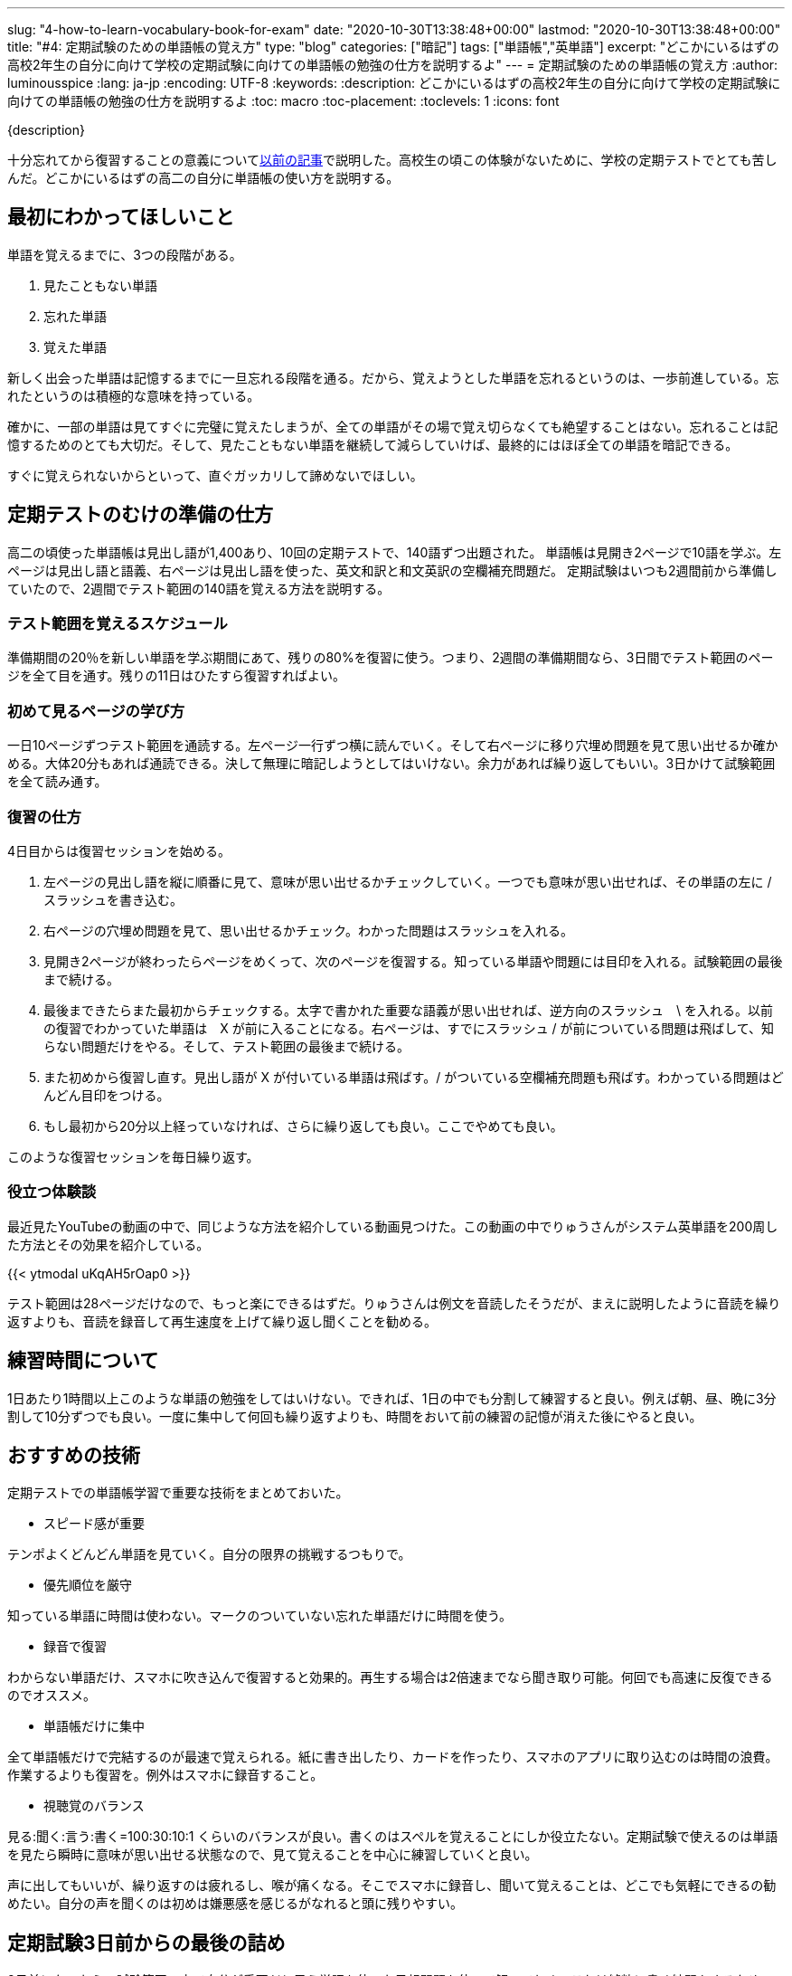 ---
slug: "4-how-to-learn-vocabulary-book-for-exam"
date: "2020-10-30T13:38:48+00:00"
lastmod: "2020-10-30T13:38:48+00:00"
title: "#4: 定期試験のための単語帳の覚え方"
type: "blog"
categories: ["暗記"]
tags: ["単語帳","英単語"]
excerpt: "どこかにいるはずの高校2年生の自分に向けて学校の定期試験に向けての単語帳の勉強の仕方を説明するよ"
---
= 定期試験のための単語帳の覚え方
:author: luminousspice
:lang: ja-jp
:encoding: UTF-8
:keywords:
:description: どこかにいるはずの高校2年生の自分に向けて学校の定期試験に向けての単語帳の勉強の仕方を説明するよ
:toc: macro
:toc-placement:
:toclevels: 1
:icons: font

{description}

toc::[]


十分忘れてから復習することの意義についてlink:/blog/1-good-to-review-after-the-lapse/[以前の記事]で説明した。高校生の頃この体験がないために、学校の定期テストでとても苦しんだ。どこかにいるはずの高二の自分に単語帳の使い方を説明する。

== 最初にわかってほしいこと

単語を覚えるまでに、3つの段階がある。

. 見たこともない単語
. 忘れた単語
. 覚えた単語

新しく出会った単語は記憶するまでに一旦忘れる段階を通る。だから、覚えようとした単語を忘れるというのは、一歩前進している。忘れたというのは積極的な意味を持っている。

確かに、一部の単語は見てすぐに完璧に覚えたしまうが、全ての単語がその場で覚え切らなくても絶望することはない。忘れることは記憶するためのとても大切だ。そして、見たこともない単語を継続して減らしていけば、最終的にはほぼ全ての単語を暗記できる。

すぐに覚えられないからといって、直ぐガッカリして諦めないでほしい。

== 定期テストのむけの準備の仕方

高二の頃使った単語帳は見出し語が1,400あり、10回の定期テストで、140語ずつ出題された。
単語帳は見開き2ページで10語を学ぶ。左ページは見出し語と語義、右ページは見出し語を使った、英文和訳と和文英訳の空欄補充問題だ。
定期試験はいつも2週間前から準備していたので、2週間でテスト範囲の140語を覚える方法を説明する。

=== テスト範囲を覚えるスケジュール

準備期間の20％を新しい単語を学ぶ期間にあて、残りの80%を復習に使う。つまり、2週間の準備期間なら、3日間でテスト範囲のページを全て目を通す。残りの11日はひたすら復習すればよい。

=== 初めて見るページの学び方

一日10ページずつテスト範囲を通読する。左ページ一行ずつ横に読んでいく。そして右ページに移り穴埋め問題を見て思い出せるか確かめる。大体20分もあれば通読できる。決して無理に暗記しようとしてはいけない。余力があれば繰り返してもいい。3日かけて試験範囲を全て読み通す。

=== 復習の仕方

4日目からは復習セッションを始める。

. 左ページの見出し語を縦に順番に見て、意味が思い出せるかチェックしていく。一つでも意味が思い出せれば、その単語の左に / スラッシュを書き込む。
. 右ページの穴埋め問題を見て、思い出せるかチェック。わかった問題はスラッシュを入れる。
. 見開き2ページが終わったらページをめくって、次のページを復習する。知っている単語や問題には目印を入れる。試験範囲の最後まで続ける。

. 最後まできたらまた最初からチェックする。太字で書かれた重要な語義が思い出せれば、逆方向のスラッシュ　\ を入れる。以前の復習でわかっていた単語は　X が前に入ることになる。右ページは、すでにスラッシュ / が前についている問題は飛ばして、知らない問題だけをやる。そして、テスト範囲の最後まで続ける。

. また初めから復習し直す。見出し語が X が付いている単語は飛ばす。/ がついている空欄補充問題も飛ばす。わかっている問題はどんどん目印をつける。

. もし最初から20分以上経っていなければ、さらに繰り返しても良い。ここでやめても良い。

このような復習セッションを毎日繰り返す。

=== 役立つ体験談

最近見たYouTubeの動画の中で、同じような方法を紹介している動画見つけた。この動画の中でりゅうさんがシステム英単語を200周した方法とその効果を紹介している。
 
{{< ytmodal uKqAH5rOap0 >}}

テスト範囲は28ページだけなので、もっと楽にできるはずだ。りゅうさんは例文を音読したそうだが、まえに説明したように音読を繰り返すよりも、音読を録音して再生速度を上げて繰り返し聞くことを勧める。

== 練習時間について

1日あたり1時間以上このような単語の勉強をしてはいけない。できれば、1日の中でも分割して練習すると良い。例えば朝、昼、晩に3分割して10分ずつでも良い。一度に集中して何回も繰り返すよりも、時間をおいて前の練習の記憶が消えた後にやると良い。

== おすすめの技術

定期テストでの単語帳学習で重要な技術をまとめておいた。

* スピード感が重要

テンポよくどんどん単語を見ていく。自分の限界の挑戦するつもりで。

* 優先順位を厳守

知っている単語に時間は使わない。マークのついていない忘れた単語だけに時間を使う。
 
* 録音で復習

わからない単語だけ、スマホに吹き込んで復習すると効果的。再生する場合は2倍速までなら聞き取り可能。何回でも高速に反復できるのでオススメ。

* 単語帳だけに集中

全て単語帳だけで完結するのが最速で覚えられる。紙に書き出したり、カードを作ったり、スマホのアプリに取り込むのは時間の浪費。作業するよりも復習を。例外はスマホに録音すること。

* 視聴覚のバランス

見る:聞く:言う:書く=100:30:10:1 くらいのバランスが良い。書くのはスペルを覚えることにしか役立たない。定期試験で使えるのは単語を見たら瞬時に意味が思い出せる状態なので、見て覚えることを中心に練習していくと良い。

声に出してもいいが、繰り返すのは疲れるし、喉が痛くなる。そこでスマホに録音し、聞いて覚えることは、どこでも気軽にできるの勧めたい。自分の声を聞くのは初めは嫌悪感を感じるがなれると頭に残りやすい。

== 定期試験3日前からの最後の詰め

3日前になったら、試験範囲の中で自分が重要だと思う単語を使った予想問題を使って解いておく。これは純粋に書く練習をするためだ。綴りがややこしい問題、日本語訳の漢字が書きにくい問題に対応すると役立つ。


== 定期試験が終わったら

そのまま、単語を覚え続けて、1ヶ月以内に単語帳丸ごと一冊覚えてしまうこと。この単語帳は5,000レベルの単語が学べるので、これで大学入試で必要な単語は完成だ。
この単語帳をマスターすれば、読解や、文法、作文でよりレベルの高い練習ができるようになる。
あとは、今やっている通り教科書や問題集で出会った知らない単語を拾って覚えていけば良いよ。

{{< ytmodal-script >}}
